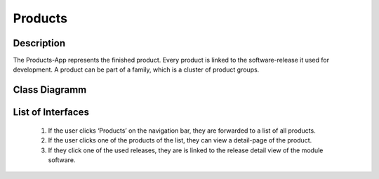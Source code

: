 Products
--------

Description 
:::::::::::
The Products-App represents the finished product.
Every product is linked to the software-release it used for development.
A product can be part of a family, which is a cluster of product groups.

Class Diagramm
::::::::::::::

.. graphviz:: /dot/products.dot

List of Interfaces
::::::::::::::::::::::::::::::::::::::::::::::::::

	#.	If the user clicks ‘Products’ on the navigation bar, they are forwarded to a list of all products.
	#.	If the user clicks one of the products of the list, they can view a detail-page of the product.
	#.	If they click one of the used releases, they are is linked to the release detail view of the module software.
